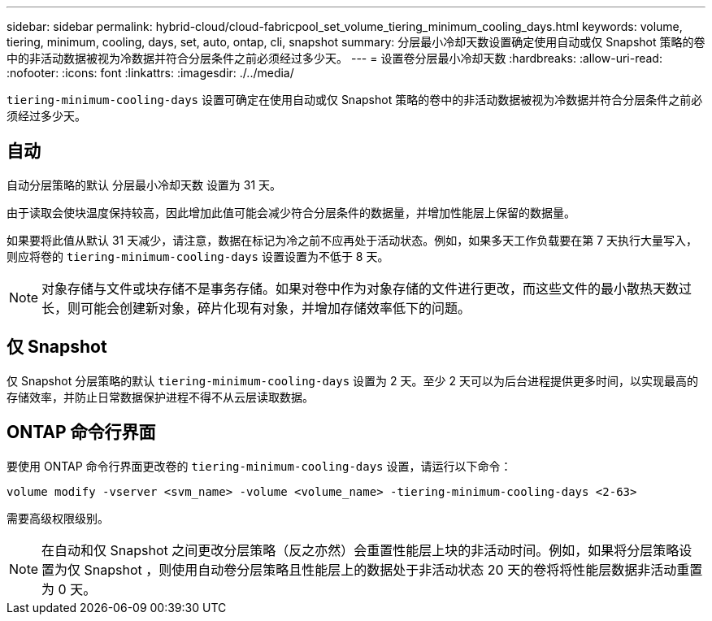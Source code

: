 ---
sidebar: sidebar 
permalink: hybrid-cloud/cloud-fabricpool_set_volume_tiering_minimum_cooling_days.html 
keywords: volume, tiering, minimum, cooling, days, set, auto, ontap, cli, snapshot 
summary: 分层最小冷却天数设置确定使用自动或仅 Snapshot 策略的卷中的非活动数据被视为冷数据并符合分层条件之前必须经过多少天。 
---
= 设置卷分层最小冷却天数
:hardbreaks:
:allow-uri-read: 
:nofooter: 
:icons: font
:linkattrs: 
:imagesdir: ./../media/


[role="lead"]
`tiering-minimum-cooling-days` 设置可确定在使用自动或仅 Snapshot 策略的卷中的非活动数据被视为冷数据并符合分层条件之前必须经过多少天。



== 自动

自动分层策略的默认 `分层最小冷却天数` 设置为 31 天。

由于读取会使块温度保持较高，因此增加此值可能会减少符合分层条件的数据量，并增加性能层上保留的数据量。

如果要将此值从默认 31 天减少，请注意，数据在标记为冷之前不应再处于活动状态。例如，如果多天工作负载要在第 7 天执行大量写入，则应将卷的 `tiering-minimum-cooling-days` 设置设置为不低于 8 天。


NOTE: 对象存储与文件或块存储不是事务存储。如果对卷中作为对象存储的文件进行更改，而这些文件的最小散热天数过长，则可能会创建新对象，碎片化现有对象，并增加存储效率低下的问题。



== 仅 Snapshot

仅 Snapshot 分层策略的默认 `tiering-minimum-cooling-days` 设置为 2 天。至少 2 天可以为后台进程提供更多时间，以实现最高的存储效率，并防止日常数据保护进程不得不从云层读取数据。



== ONTAP 命令行界面

要使用 ONTAP 命令行界面更改卷的 `tiering-minimum-cooling-days` 设置，请运行以下命令：

....
volume modify -vserver <svm_name> -volume <volume_name> -tiering-minimum-cooling-days <2-63>
....
需要高级权限级别。


NOTE: 在自动和仅 Snapshot 之间更改分层策略（反之亦然）会重置性能层上块的非活动时间。例如，如果将分层策略设置为仅 Snapshot ，则使用自动卷分层策略且性能层上的数据处于非活动状态 20 天的卷将将性能层数据非活动重置为 0 天。
